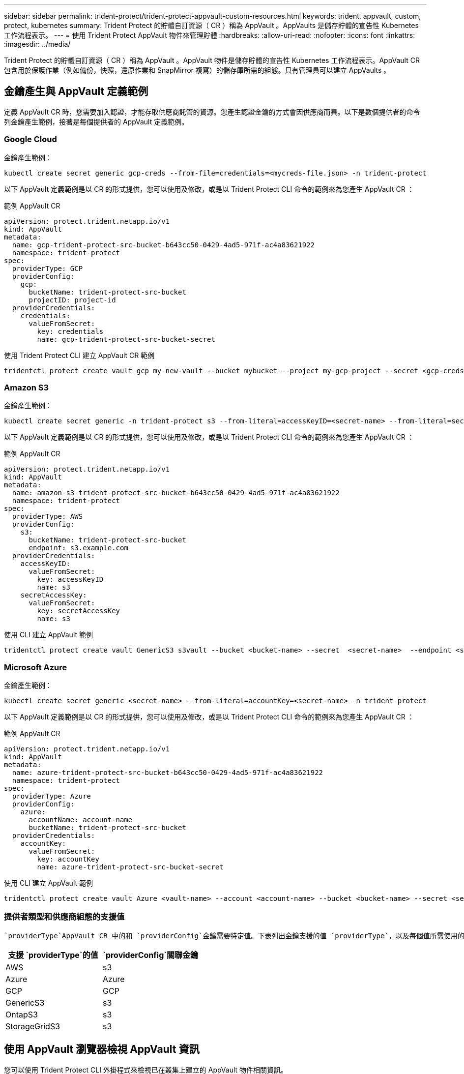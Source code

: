---
sidebar: sidebar 
permalink: trident-protect/trident-protect-appvault-custom-resources.html 
keywords: trident. appvault, custom, protect, kubernetes 
summary: Trident Protect 的貯體自訂資源（ CR ）稱為 AppVault 。AppVaults 是儲存貯體的宣告性 Kubernetes 工作流程表示。 
---
= 使用 Trident Protect AppVault 物件來管理貯體
:hardbreaks:
:allow-uri-read: 
:nofooter: 
:icons: font
:linkattrs: 
:imagesdir: ../media/


[role="lead"]
Trident Protect 的貯體自訂資源（ CR ）稱為 AppVault 。AppVault 物件是儲存貯體的宣告性 Kubernetes 工作流程表示。AppVault CR 包含用於保護作業（例如備份，快照，還原作業和 SnapMirror 複寫）的儲存庫所需的組態。只有管理員可以建立 AppVaults 。



== 金鑰產生與 AppVault 定義範例

定義 AppVault CR 時，您需要加入認證，才能存取供應商託管的資源。您產生認證金鑰的方式會因供應商而異。以下是數個提供者的命令列金鑰產生範例，接著是每個提供者的 AppVault 定義範例。



=== Google Cloud

金鑰產生範例：

[source, console]
----
kubectl create secret generic gcp-creds --from-file=credentials=<mycreds-file.json> -n trident-protect
----
以下 AppVault 定義範例是以 CR 的形式提供，您可以使用及修改，或是以 Trident Protect CLI 命令的範例來為您產生 AppVault CR ：

[role="tabbed-block"]
====
.範例 AppVault CR
--
[source, yaml]
----
apiVersion: protect.trident.netapp.io/v1
kind: AppVault
metadata:
  name: gcp-trident-protect-src-bucket-b643cc50-0429-4ad5-971f-ac4a83621922
  namespace: trident-protect
spec:
  providerType: GCP
  providerConfig:
    gcp:
      bucketName: trident-protect-src-bucket
      projectID: project-id
  providerCredentials:
    credentials:
      valueFromSecret:
        key: credentials
        name: gcp-trident-protect-src-bucket-secret
----
--
.使用 Trident Protect CLI 建立 AppVault CR 範例
--
[source, console]
----
tridentctl protect create vault gcp my-new-vault --bucket mybucket --project my-gcp-project --secret <gcp-creds>/<credentials>
----
--
====


=== Amazon S3

金鑰產生範例：

[source, console]
----
kubectl create secret generic -n trident-protect s3 --from-literal=accessKeyID=<secret-name> --from-literal=secretAccessKey=<generic-s3-trident-protect-src-bucket-secret>
----
以下 AppVault 定義範例是以 CR 的形式提供，您可以使用及修改，或是以 Trident Protect CLI 命令的範例來為您產生 AppVault CR ：

[role="tabbed-block"]
====
.範例 AppVault CR
--
[source, yaml]
----
apiVersion: protect.trident.netapp.io/v1
kind: AppVault
metadata:
  name: amazon-s3-trident-protect-src-bucket-b643cc50-0429-4ad5-971f-ac4a83621922
  namespace: trident-protect
spec:
  providerType: AWS
  providerConfig:
    s3:
      bucketName: trident-protect-src-bucket
      endpoint: s3.example.com
  providerCredentials:
    accessKeyID:
      valueFromSecret:
        key: accessKeyID
        name: s3
    secretAccessKey:
      valueFromSecret:
        key: secretAccessKey
        name: s3
----
--
.使用 CLI 建立 AppVault 範例
--
[source, console]
----
tridentctl protect create vault GenericS3 s3vault --bucket <bucket-name> --secret  <secret-name>  --endpoint <s3-endpoint>
----
--
====


=== Microsoft Azure

金鑰產生範例：

[source, console]
----
kubectl create secret generic <secret-name> --from-literal=accountKey=<secret-name> -n trident-protect
----
以下 AppVault 定義範例是以 CR 的形式提供，您可以使用及修改，或是以 Trident Protect CLI 命令的範例來為您產生 AppVault CR ：

[role="tabbed-block"]
====
.範例 AppVault CR
--
[source, yaml]
----
apiVersion: protect.trident.netapp.io/v1
kind: AppVault
metadata:
  name: azure-trident-protect-src-bucket-b643cc50-0429-4ad5-971f-ac4a83621922
  namespace: trident-protect
spec:
  providerType: Azure
  providerConfig:
    azure:
      accountName: account-name
      bucketName: trident-protect-src-bucket
  providerCredentials:
    accountKey:
      valueFromSecret:
        key: accountKey
        name: azure-trident-protect-src-bucket-secret
----
--
.使用 CLI 建立 AppVault 範例
--
[source, console]
----
tridentctl protect create vault Azure <vault-name> --account <account-name> --bucket <bucket-name> --secret <secret-name>
----
--
====


=== 提供者類型和供應商組態的支援值

 `providerType`AppVault CR 中的和 `providerConfig`金鑰需要特定值。下表列出金鑰支援的值 `providerType`，以及每個值所需使用的相關 `providerConfig`金鑰 `providerType`。

[cols="2,2"]
|===
| 支援 `providerType`的值 |  `providerConfig`關聯金鑰 


| AWS | s3 


| Azure | Azure 


| GCP | GCP 


| GenericS3 | s3 


| OntapS3 | s3 


| StorageGridS3 | s3 
|===


== 使用 AppVault 瀏覽器檢視 AppVault 資訊

您可以使用 Trident Protect CLI 外掛程式來檢視已在叢集上建立的 AppVault 物件相關資訊。

.步驟
. 檢視 AppVault 物件的內容：
+
[source, console]
----
tridentctl protect get appvaultcontent gcp-vault --show-resources all
----
+
* 輸出範例 * ：

+
[listing]
----
+-------------+-------+----------+-----------------------------+---------------------------+
|   CLUSTER   |  APP  |   TYPE   |            NAME             |         TIMESTAMP         |
+-------------+-------+----------+-----------------------------+---------------------------+
|             | mysql | snapshot | mysnap                      | 2024-08-09 21:02:11 (UTC) |
| production1 | mysql | snapshot | hourly-e7db6-20240815180300 | 2024-08-15 18:03:06 (UTC) |
| production1 | mysql | snapshot | hourly-e7db6-20240815190300 | 2024-08-15 19:03:06 (UTC) |
| production1 | mysql | snapshot | hourly-e7db6-20240815200300 | 2024-08-15 20:03:06 (UTC) |
| production1 | mysql | backup   | hourly-e7db6-20240815180300 | 2024-08-15 18:04:25 (UTC) |
| production1 | mysql | backup   | hourly-e7db6-20240815190300 | 2024-08-15 19:03:30 (UTC) |
| production1 | mysql | backup   | hourly-e7db6-20240815200300 | 2024-08-15 20:04:21 (UTC) |
| production1 | mysql | backup   | mybackup5                   | 2024-08-09 22:25:13 (UTC) |
|             | mysql | backup   | mybackup                    | 2024-08-09 21:02:52 (UTC) |
+-------------+-------+----------+-----------------------------+---------------------------+
----
. （可選）要查看每個資源的 AppVaultPath ，請使用標誌 `--show-paths`。
+
只有在 Trident Protect helm 安裝中指定叢集名稱時，表格第一欄中的叢集名稱才能使用。例如 `--set clusterName=production1`：。





== 移除 AppVault

您可以隨時移除 AppVault 物件。


NOTE: 刪除 AppVault 物件之前，請勿移除 `finalizers` AppVault CR 中的機碼。如果您這麼做，可能會導致 AppVault 貯體中的剩餘資料，以及叢集中的孤立資源。

.開始之前
確保您已刪除儲存在相關儲存庫中的所有快照和備份。

[role="tabbed-block"]
====
.使用 Kubernetes CLI 移除 AppVault
--
. 移除 AppVault 物件，以要移除的 AppVault 物件名稱取代 `appvault_name`：
+
[source, console]
----
kubectl delete appvault <appvault_name> -n trident-protect
----


--
.使用 Trident CLI 移除 AppVault
--
. 移除 AppVault 物件，以要移除的 AppVault 物件名稱取代 `appvault_name`：
+
[source, console]
----
tridentctl protect delete appvault <appvault_name> -n trident-protect
----


--
====